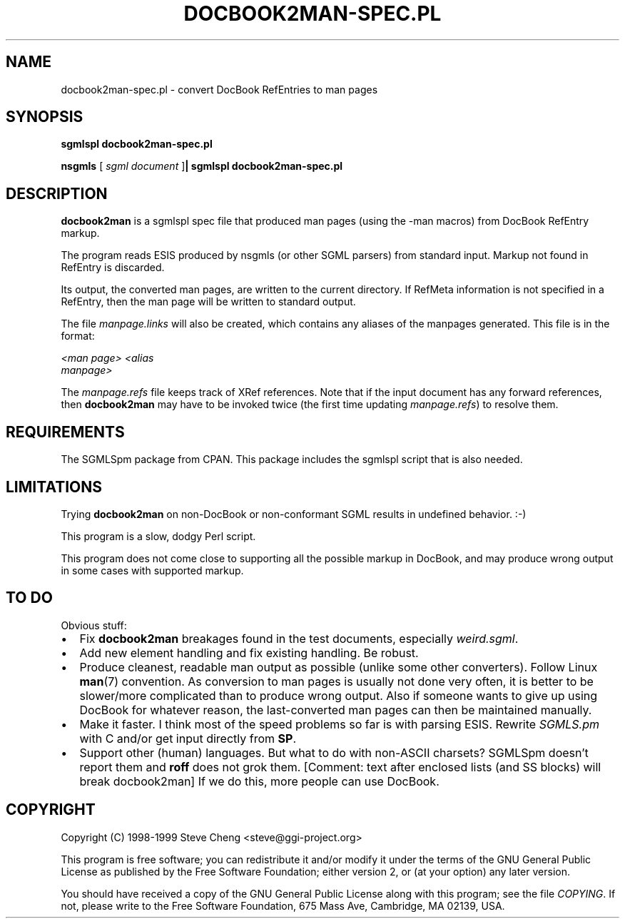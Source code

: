 .\" This manpage has been automatically generated by docbook2man 
.\" from a DocBook document.  This tool can be found at:
.\" <http://shell.ipoline.com/~elmert/comp/docbook2X/> 
.\" Please send any bug reports, improvements, comments, patches, 
.\" etc. to Steve Cheng <steve@ggi-project.org>.
.TH "DOCBOOK2MAN-SPEC.PL" "1" "27 June 2002" "" ""
.SH NAME
docbook2man-spec.pl \- convert DocBook RefEntries to man pages
.SH SYNOPSIS

\fBsgmlspl\fR \fBdocbook2man-spec.pl\fR


\fBnsgmls\fR [ \fB\fIsgml document\fB\fR ]\fB| sgmlspl\fR \fBdocbook2man-spec.pl\fR

.SH "DESCRIPTION"
.PP
\fBdocbook2man\fR is a sgmlspl spec file that produced man
pages (using the -man macros) from DocBook RefEntry markup.
.PP
The program reads ESIS produced by nsgmls (or other SGML parsers) from
standard input.  Markup not found in RefEntry is discarded.
.PP
Its output, the converted man pages, are written to the current directory.  If
RefMeta information is not specified in a
RefEntry, then the man page will be written to standard
output.
.PP
The file \fImanpage.links\fR will also be created, which contains
any aliases of the manpages generated.  This file is in the format:

.nf
\fI<man page>\fR \fI<alias
manpage>\fR
.fi
.PP
The \fImanpage.refs\fR file keeps track of
XRef references.  Note that if the input document has any
forward references, then \fBdocbook2man\fR may have to be
invoked twice (the first time updating \fImanpage.refs\fR) to
resolve them.
.SH "REQUIREMENTS"

The SGMLSpm package from CPAN.  This package includes the sgmlspl script
that is also needed.
.SH "LIMITATIONS"
.PP
Trying \fBdocbook2man\fR on non-DocBook or non-conformant
SGML results in undefined behavior. :-)
.PP
This program is a slow, dodgy Perl script.
.PP
This program does not come close to supporting all the possible markup
in DocBook, and may produce wrong output in some cases with supported
markup.
.SH "TO DO"
.PP
Obvious stuff:
.TP 0.2i
\(bu
Fix \fBdocbook2man\fR breakages found in
the test documents, especially
\fIweird.sgml\fR.
.TP 0.2i
\(bu
Add new element handling and fix existing handling.  
Be robust.  
.TP 0.2i
\(bu
Produce cleanest, readable man output as possible (unlike some
other converters).  Follow Linux
\fBman\fR(7)
convention.  As conversion to man pages is usually not done very often, it is
better to be slower/more complicated than to produce wrong output.  Also if
someone wants to give up using DocBook for whatever reason, the last-converted
man pages can then be maintained manually.  
.TP 0.2i
\(bu
Make it faster. I think most of the speed problems so far is with parsing
ESIS.  Rewrite \fISGMLS.pm\fR with C and/or get input directly
from \fBSP\fR.
.TP 0.2i
\(bu
Support other (human) languages.  But what to do with non-ASCII charsets?
SGMLSpm doesn't report them and \fBroff\fR does not grok them.
[Comment: text after enclosed lists (and SS blocks) will break docbook2man]
If we do this, more people can use DocBook.
.SH "COPYRIGHT"
.PP
Copyright (C) 1998-1999 Steve Cheng <steve@ggi-project.org>
.PP
This program is free software; you can redistribute it and/or modify it
under the terms of the GNU General Public License as published by the
Free Software Foundation; either version 2, or (at your option) any
later version.
.PP
You should have received a copy of the GNU General Public License along with
this program; see the file \fICOPYING\fR.  If not, please write
to the Free Software Foundation, 675 Mass Ave, Cambridge, MA 02139, USA.
